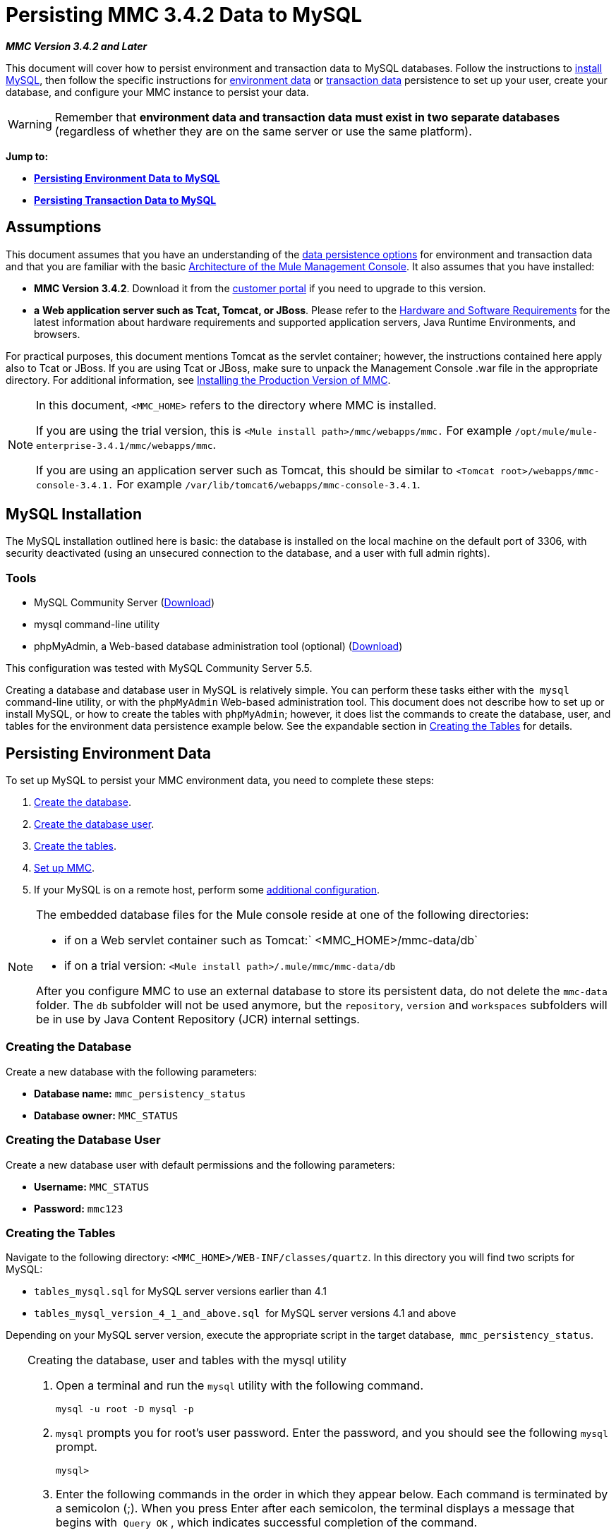 = Persisting MMC 3.4.2 Data to MySQL

*_MMC Version 3.4.2 and Later_*

This document will cover how to persist environment and transaction data to MySQL databases. Follow the instructions to link:#PersistingMMC3.4.2DatatoMySQL-MySQLInstallation[install MySQL], then follow the specific instructions for link:#PersistingMMC3.4.2DatatoMySQL-PersistingEnvironmentData[environment data] or link:#PersistingMMC3.4.2DatatoMySQL-PersistingTransactionData[transaction data] persistence to set up your user, create your database, and configure your MMC instance to persist your data. 

[WARNING]
Remember that *environment data and transaction data must exist in two separate databases* (regardless of whether they are on the same server or use the same platform).

*Jump to:*

* *link:#PersistingMMC3.4.2DatatoMySQL-PersistingEnvironmentData[Persisting Environment Data to MySQL]*
* *link:#PersistingMMC3.4.2DatatoMySQL-PersistingTransactionData[Persisting Transaction Data to MySQL]*

== Assumptions

This document assumes that you have an understanding of the link:/docs/display/34X/Setting+Up+MMC#SettingUpMMC-DataPersistence[data persistence options] for environment and transaction data and that you are familiar with the basic link:/docs/display/34X/Architecture+of+the+Mule+Management+Console[Architecture of the Mule Management Console]. It also assumes that you have installed:

* **MMC Version 3.4.2**. Download it from the http://www.mulesoft.com/support-login[customer portal] if you need to upgrade to this version.
* *a* **Web application server such as Tcat, Tomcat, or JBoss**. Please refer to the link:/docs/display/34X/Hardware+and+Software+Requirements[Hardware and Software Requirements] for the latest information about hardware requirements and supported application servers, Java Runtime Environments, and browsers.

For practical purposes, this document mentions Tomcat as the servlet container; however, the instructions contained here apply also to Tcat or JBoss. If you are using Tcat or JBoss, make sure to unpack the Management Console .war file in the appropriate directory. For additional information, see link:/docs/display/34X/Installing+the+Production+Version+of+MMC[Installing the Production Version of MMC].

[NOTE]
====
In this document, `<MMC_HOME>` refers to the directory where MMC is installed.

If you are using the trial version, this is `<Mule install path>/mmc/webapps/mmc.` For example `/opt/mule/mule-enterprise-3.4.1/mmc/webapps/mmc`.

If you are using an application server such as Tomcat, this should be similar to `<Tomcat root>/webapps/mmc-console-3.4.1.` For example `/var/lib/tomcat6/webapps/mmc-console-3.4.1`.
====

== MySQL Installation

The MySQL installation outlined here is basic: the database is installed on the local machine on the default port of 3306, with security deactivated (using an unsecured connection to the database, and a user with full admin rights).

=== Tools

* MySQL Community Server (http://dev.mysql.com/downloads/mysql/[Download])
* mysql command-line utility
* phpMyAdmin, a Web-based database administration tool (optional) (http://www.phpmyadmin.net/home_page/downloads.php[Download])

This configuration was tested with MySQL Community Server 5.5.

Creating a database and database user in MySQL is relatively simple. You can perform these tasks either with the  `mysql` command-line utility, or with the `phpMyAdmin` Web-based administration tool. This document does not describe how to set up or install MySQL, or how to create the tables with `phpMyAdmin`; however, it does list the commands to create the database, user, and tables for the environment data persistence example below. See the expandable section in link:#PersistingMMC3.4.2DatatoMySQL-CreatingtheTables[Creating the Tables] for details.

== Persisting Environment Data

To set up MySQL to persist your MMC environment data, you need to complete these steps:

. link:#PersistingMMC3.4.2DatatoMySQL-envdb[Create the database].
. link:#PersistingMMC3.4.2DatatoMySQL-envuser[Create the database user].
. link:#PersistingMMC3.4.2DatatoMySQL-envtables[Create the tables].
. link:#PersistingMMC3.4.2DatatoMySQL-envsetup[Set up MMC].
. If your MySQL is on a remote host, perform some link:#PersistingMMC3.4.2DatatoMySQL-remote[additional configuration].

[NOTE]
====
The embedded database files for the Mule console reside at one of the following directories:

* if on a Web servlet container such as Tomcat:` <MMC_HOME>/mmc-data/db`
* if on a trial version: `<Mule install path>/.mule/mmc/mmc-data/db`

After you configure MMC to use an external database to store its persistent data, do not delete the `mmc-data` folder. The `db` subfolder will not be used anymore, but the `repository`, `version` and `workspaces` subfolders will be in use by Java Content Repository (JCR) internal settings.
====

=== Creating the Database

Create a new database with the following parameters:

* **Database name:** `mmc_persistency_status`
* **Database owner:** `MMC_STATUS`

=== Creating the Database User

Create a new database user with default permissions and the following parameters:

* *Username:* `MMC_STATUS`
* **Password:** `mmc123`

=== Creating the Tables

Navigate to the following directory: `<MMC_HOME>/WEB-INF/classes/quartz`. In this directory you will find two scripts for MySQL:

* `tables_mysql.sql` for MySQL server versions earlier than 4.1
* `tables_mysql_version_4_1_and_above.sql`  for MySQL server versions 4.1 and above

Depending on your MySQL server version, execute the appropriate script in the target database,  `mmc_persistency_status`.


[TIP]
====
Creating the database, user and tables with the mysql utility

. Open a terminal and run the `mysql` utility with the following command.
+

[source]
----
mysql -u root -D mysql -p
----

. `mysql` prompts you for root's user password. Enter the password, and you should see the following `mysql` prompt.
+

[source]
----
mysql>
----

. Enter the following commands in the order in which they appear below. Each command is terminated by a semicolon (;). When you press Enter after each semicolon, the terminal displays a message that begins with  `Query OK` , which indicates successful completion of the command.
+

[source]
----
CREATE DATABASE mmc_persistency_status;
CREATE USER 'MMC_STATUS'@'localhost' IDENTIFIED BY 'mmc123';
GRANT ALL PRIVILEGES ON mmc_persistency_status.* TO 'MMC_STATUS'@'localhost';
exit
----

. After you exit  `mysql` , locate the relevant script for MySQL provided with the Management Console (by default at `$MMC_HOME/webapps/mmc/WEB-INF/classes/quartz` ). In your terminal, change to the directory containing the script by running the  `cd` command. An example command follows.
+

[source]
----
cd /opt/mule/mule-ee-3.4.1/apps/mmc/webapps/mmc/WEB-INF/classes/quartz
----

. From this directory, run  `mysql` again, this time with the parameters shown below.
+

[source]
----
mysql -u MMC_STATUS -D mmc_persistency_status -p
----

. After you enter the password, you are logged in to database  `mmc_persistency_status` as user  `MMC_STATUS` .  +

. Run the MySQLscript by issuing the following command.
+

[source]
----
source <script name>
----

. Depending on your MySQL server version, the script name will be  `tables_mysql.sql` or  `tables_mysql_versions_4_1_and_above.sql` . When you run the script, `mysql` will display a long list of status messages as per the following.
+

[source]
----
Query OK, 0 rows affected, 1 warning (0.00 sec)
Query OK, 0 rows affected, 1 warning (0.00 sec)
Query OK, 0 rows affected, 1 warning (0.00 sec)
Query OK, 0 rows affected, 1 warning (0.00 sec)
...
----

. The status messages listed above indicate that the tables have been successfully created. To verify, issue the following command (below, top), which yields the following output (below, bottom).
+

[source]
----
SHOW TABLES IN mmc_persistency_status;
----
+

[source]
----
+----------------------------------+
| Tables_in_mmc_persistency_status |
+----------------------------------+
| QRTZ_BLOB_TRIGGERS               |
| QRTZ_CALENDARS                   |
| QRTZ_CRON_TRIGGERS               |
| QRTZ_FIRED_TRIGGERS              |
| QRTZ_JOB_DETAILS                 |
| QRTZ_JOB_LISTENERS               |
| QRTZ_LOCKS                       |
| QRTZ_PAUSED_TRIGGER_GRPS         |
| QRTZ_SCHEDULER_STATE             |
| QRTZ_SIMPLE_TRIGGERS             |
| QRTZ_TRIGGERS                    |
| QRTZ_TRIGGER_LISTENERS           |
+----------------------------------+
12 rows in set (0.00 sec)
----

. To see the contents of a particular table, run the following command.
+

[source]
----
DESCRIBE <table name>;
----

The example below includes the command output for table `QRTZ_BLOB_TRIGGERS`:

[source]
----
mysql> DESCRIBE QRTZ_BLOB_TRIGGERS;
+---------------+-------------+------+-----+---------+-------+
| Field         | Type        | Null | Key | Default | Extra |
+---------------+-------------+------+-----+---------+-------+
| TRIGGER_NAME  | varchar(80) | NO   | PRI | NULL    |       |
| TRIGGER_GROUP | varchar(80) | NO   | PRI | NULL    |       |
| BLOB_DATA     | blob        | YES  |     | NULL    |       |
+---------------+-------------+------+-----+---------+-------+
3 rows in set (0.00 sec)
----

At this point, you've finished configuring MySQL. You can proceed to set up the Management Console to use the database you've just created.
====


=== Setting Up MMC to use MySQL for Persisting Environment Data

This example uses the parameters employed link:#PersistingMMC3.4.2DatatoMySQL-PersistingEnvironmentData[earlier in this document] when creating the MySQL database.

* MySQL listening host and port: localhost port 3306
* Database name: `mmc_persistency_status`
* Database user: `MMC_STATUS`
* Password: `mmc123`

==== Obtaining MySQL Drivers

. http://dev.mysql.com/downloads/connector/j/5.0.html[Download] the latest MySQL driver. (You need a free Oracle account to download.) The driver is called `mysql-connector-java-<version>`, such as `mysql-connector-java-5.1.26`. You can download the driver as a zip or  tar.gz file.
. Extract the .zip or .tar.gz installation file. In the resulting directory structure, locate the file called `mysql-connector-java-<version>-bin.jar`. This is the jbdc driver itself, that you will copy to the Management Console directory structure.

===== Driver for MMC run as Mule app

Copy the MySQL jdbc driver, `mysql-connector-java-<version>-bin.jar`, to the following directory: `<Mule install path>/apps/mmc/webapps/mmc/WEB-INF/lib`.

Alternatively, make the driver generally available by copying it to: `<Mule install path>/lib/user`.

===== Driver for MMC run as a Web app

Copy the MySQL jdbc driver, `mysql-connector-java-<version>-bin.jar`, to the following directory: `<MMC_HOME>/WEB-INF/lib.`

==== MMC Configuration

Configuring MMC to store data on a MySQL databse involves two basic tasks:

* Modifying the file `web.xml` to tell MMC to use MySQL instead of its default database
* Modifying the file `mmc-mysql.properties` to set the parameters for connecting to the MySQL database

===== Modifying `web.xml`

. In the directory `<MMC_HOME>/WEB-INF`, locate the file `web.xml`, then open it for editing.
. Locate the `spring.profiles.active` section, shown below.
+

[source, xml]
----
<context-param>
<param-name>spring.profiles.active</param-name>
<param-value>tracking-h2,env-derby</param-value>
</context-param>
----

. Delete the string `env-derby`, then replace it with `env-mysql`, as shown below.
+

[source, xml]
----
<context-param>
<param-name>spring.profiles.active</param-name>
<param-value>tracking-h2,env-mysql</param-value>
</context-param>
----

. If you are also planning to link:#PersistingMMC3.4.2DatatoMySQL-PersistingTransactionData[persist transaction data] to MySQL, delete the string `tracking-h2` and replace it with `tracking-mysql`.

[TIP]
The `spring.profiles.active` section in the `web.xml` configuration file allows you to define what external databases are used for storing environment and/or tracking data. For a quick instructions for all supported database servers, see link:/docs/display/34X/Configuring+MMC+3.4.2+for+External+Databases+-+Quick+Reference[Configuring MMC 3.4.2 for External Databases - Quick Reference].

===== Modifying `mmc-mysql.properties`

. In the directory `<MMC_HOME>/WEB-INF/classes/META-INF/databases`, locate the file `mmc-mysql.properties`, then open it for editing.
. The table below lists the settings contained in the file. Modify the values as needed. In general, the only values that you should need to modify are `env.username`, `env.password`, `env.host`, `env.port` and `env.dbschema`.
+
[cols=",,",options="header",]
|===
|Parameter |Description |Default
|`env.driver` |Driver to use for connecting to the database |`com.mysql.jdbc.Driver`
|`env.script` |Script to use for creating the tables in the target database |`mysql`
|`env.username` |Database user |`mmc_status`
|`env.password` |Password for the database user |`mmc123`
|`env.host` |Hostname or IP address where the database server is listening |`localhost`
|`env.port` |Port where the database server is listening |`3306`
|`env.url` |URL for connecting to the database |`jdbc:mysql://${env.host}:${env.port}/${env.dbschema}`
|`env.dbschema` |Database to connect to |`mmc_persistency_status`
|===
. Save the file with your modifications, if any.

=== Removing Local Database Files

For the configuration changes to take effect, before launching MMC you need to delete the local database files that MMC uses by default.

In the root directory of your Web application server, locate the `mmc-data` directory (for example, `/var/lib/tomcat6/mmc-data`), then delete the `mmc-data` directory.

[NOTE]
Before you delete `mmc-data`, make a backup copy of this directory and store it in a safe location. If anything goes wrong with your new database configuration, you can use `mmc-data` to restore the old database configuration while you troubleshoot your new database config in a test environment.

At this point, MMC, is configured to store environment data on the external MySQL database that you specified.  +

=== Connecting to a Remote MySQL Server

If the MySQL server resides on a remote host, you are most likely unable to connect, unless you perform the following two actions:

* configure the MySQL server to allow remote database connections
* grant privileges to your database user allowing it to connect remotely

Both actions are described in the following two sections.

==== Remote Database Connections

. To check that the MySQL server allows remote database connections, locate the MySQL server configuration file, for example `/etc/mysql/my.cnf`. 
. Search for the following line.
+

[source]
----
bind-address        = 127.0.0.1
----

. If the line exists, perform the following steps:

..  Stop the MySQL server.
.. Open the configuration file for editing, then comment out the line with a number sign (#), as shown below.
+

[source]
----
# bind-address      = 127.0.0.1
----

.. Close the file, then restart the MySQL server.

==== Remote Access Privileges

. To grant remote database access to your database user, login to MySQL as the MySQL server root user, using the following command.
+

[source]
----
mysql -u root -D mysql -p
----

. Enter the password for root.
. Obtain the 41-digit hexadecimal representation of the database user's password (in this case, the password for user MMC_STATUS) by running the following command.
+

[source]
----
SELECT * FROM user WHERE User = '<user>';
----

. In the output from the previous command, find, then copy the 41-digit hex number, which is preceded by an asterisk. Ensure that you save this number to your clipboard or a text file, since you will use it in the next step. A snippet of example output is shown below.
+

[source]
----
mysql> SELECT * FROM user WHERE User = 'MMC_STATUS';
+--------------+------------+-------------------------------------------+-------------+-------------+-------------+-------------+-------------+-----------+-------------+---------------+--------------+-----------+------------+-----------------+------------+------------+--------------+------------+-----------------------+------------------+--------------+-----------------+------------------+------------------+----------------+---------------------+--------------------+------------------+------------+--------------+------------------------+----------+------------+-------------+--------------+---------------+-------------+-----------------+----------------------+--------+-----------------------+
| Host         | User       | Password                                  | Select_priv | Insert_priv | Update_priv | Delete_priv | Create_priv | Drop_priv | Reload_priv | Shutdown_priv | Process_priv | File_priv | Grant_priv | References_priv | Index_priv | Alter_priv | Show_db_priv | Super_priv | Create_tmp_table_priv | Lock_tables_priv | Execute_priv | Repl_slave_priv | Repl_client_priv | Create_view_priv | Show_view_priv | Create_routine_priv | Alter_routine_priv | Create_user_priv | Event_priv | Trigger_priv | Create_tablespace_priv | ssl_type | ssl_cipher | x509_issuer | x509_subject | max_questions | max_updates | max_connections | max_user_connections | plugin | authentication_string |
+--------------+------------+-------------------------------------------+-------------+-------------+-------------+-------------+-------------+-----------+-------------+---------------+--------------+-----------+------------+-----------------+------------+------------+--------------+------------+-----------------------+------------------+--------------+-----------------+------------------+------------------+----------------+---------------------+--------------------+------------------+------------+--------------+------------------------+----------+------------+-------------+--------------+---------------+-------------+-----------------+----------------------+--------+-----------------------+
| localhost    | MMC_STATUS | *14695FC49478AC013A63030250DD44DE579D54E1 | N           | N           | N           | N           | N           | N         | N           | N             | N            | N         | N          | N               | N          | N          | N            | N          | N                     | N                | N            |
----

. Grant the privileges with the following command. For the `<password>` parameter, paste the 41-digit hex number you copied in the previous step.
+

[source]
----
GRANT ALL PRIVILEGES ON <database>.* TO '<user>'@'<host|net>' IDENTIFIED BY PASSWORD '<password>' WITH GRANT OPTION;
----

. Tell the MySQL server to reload the grant tables, with the following command.
+

[source]
----
FLUSH PRIVILEGES;
----


[TIP]
====
Details and usage example for the GRANT ALL PRIVILEGES command

[collapsed content]
The value of `<host|net>` can either be a host or network specification. Wildcards are allowed, such as `'MMC_STATUS'@'172.16.0.%'`.

The value of `<password>` is the 41-digit hexadecimal number representing the password. To obtain your user's password, run the following command from the `mysql` prompt.

[source]
----
SELECT * FROM user WHERE User = '<user>';
----

A complete command example follows.

[source]
----
mysql> GRANT ALL PRIVILEGES ON mmc_persistency_status.* TO 'MMC_STATUS'@'192.168.56.1' IDENTIFIED BY PASSWORD '*14695FC49478AC013A63030250DD44DE579D54E1' WITH GRANT OPTION;
Query OK, 0 rows affected (0.01 sec)
----
====

[NOTE]
====
Testing the remote connection with the telnet command
[collapsed content]
If you are unsure of the MySQL server configuration, _but are certain that you have connectivity to the MySQL server host and port_ (i.e. you are sure there are no routing issues, firewalls, etc. blocking connectivity), then you can use the `telnet` command to do a remote test of the MySQL server.

If the MySQL server is not accepting remote connections, trying to telnet to the MySQL host and port results in a "Connection refused error," even if the server is indeed listening on the specified host and port.

[source]
----
~> telnet xubuntu 3306
Trying 192.168.56.2...
telnet: connect to address 192.168.56.2: Connection refused
telnet: Unable to connect to remote host
~>
----

If the MySQL server is accepting remote connections, but there is no user allowed to connect remotely, the output appears similar to the following. In this example, the connection succeeds but is closed by the remote host.

[source]
----
~> telnet xubuntu 3306
Trying 192.168.56.2...
Connected to xubuntu    .
Escape character is '^]'.
<Host 'mac' is not allowed to connect to this MySQL serverConnection closed by foreign host.
~>
----

If connectivity to the MySQL server is fully working, and the server is granting user access, the output appears similar to the following.

[source]
----
~>
Trying 192.168.56.2...
Connected to xubuntu.
Escape character is '^]'.
[
5.5.32-0ubuntu0.12.04.1.1asB.^p�h"kx9Pf1]ecBmysql_native_password
----

If you obtain this output, but cannot successfully connect the Management Console to the remote MySQL server, then something is likely wrong with the Management Console configuration. Check the logs in Mule or your Web app server for details.
====


== Persisting Transaction Data

To set up MySQL to persist your MMC transaction data, you need to complete these steps:

. link:#PersistingMMC3.4.2DatatoMySQL-transactiondb[Create the database].
. link:#PersistingMMC3.4.2DatatoMySQL-transactionuser[Create the database user].
. link:#PersistingMMC3.4.2DatatoMySQL-transactionsetup[Set up MMC].
. link:#PersistingMMC3.4.2DatatoMySQL-ModifyingtheCleanupScriptforMySQL[Modify the cleanup script for MySQL].

=== Creating the Database

Create a new database with the following parameters:

* **Database name:** `event_tracker`
* **Database owner:** `MMC_EVENTS`

=== Creating the Database User

Create a new database user with default permissions and the following parameters:

* **Username:** `MMC_EVENTS`
* **Password:** `mmc123`

=== Setting Up MMC to use MySQL for Persisting Transaction Data

==== Obtaining MySQL Drivers

. http://dev.mysql.com/downloads/connector/j/5.0.html[Download] the latest MySQL driver. (You need a free Oracle account to download.) The driver is called `mysql-connector-java-<version>`, such as `mysql-connector-java-5.1.26`. You can download the driver as a zip or  tar.gz file.
. Extract the zip or tar.gz installation file. In the resulting directory structure, locate the file called `mysql-connector-java-<version>-bin.jar`. This is the jbdc driver itself, that you will copy to the Management Console directory structure.

===== Installing the Driver

Copy the MySQL jdbc driver, `mysql-connector-java-<version>-bin.jar`, to the following directory: `<MMC_HOME>/WEB-INF/lib.`

==== MMC Configuration

Configuring MMC to store Business Events data on a MySQL database involves two basic tasks:

* Modifying the file `web.xml` to tell MMC to use MySQL instead of its default database
* Modifying the file `tracking-persistence-mysql.properties` to set the parameters for connecting to the MySQL database

===== Modifying `web.xml`

. In the directory `<MMC_HOME>/WEB-INF`, locate the file `web.xml`, then open it for editing.
. Locate the `spring.profiles.active` section, shown below.
+

[source, xml]
----
<context-param>
<param-name>spring.profiles.active</param-name>
<param-value>tracking-h2,env-derby</param-value>
</context-param>
----

. Delete the string `tracking-h2`, then replace it with `tracking-mysql`, as shown below.
+

[source, xml]
----
<context-param>
<param-name>spring.profiles.active</param-name>
<param-value>tracking-mysql,env-mysql</param-value>
</context-param>
----

. If you are also planning to link:#PersistingMMC3.4.2DatatoMySQL-PersistingEnvironmentData[persist environment data] to MySQL, delete the string `env-derby` and replace it with `env-mysql`.

[TIP]
The `spring.profiles.active` section in the `web.xml` configuration file allows you to define what external databases are used for storing environment and/or tracking data. For a quick instructions for all supported database servers, see link:/docs/display/34X/Configuring+MMC+3.4.2+for+External+Databases+-+Quick+Reference[Configuring MMC 3.4.2 for External Databases - Quick Reference].

==== Modifying `tracking-persistence-mysql.properties`

. In the directory `<MMC_HOME>/WEB-INF/classes/META-INF/databases`, locate the file `tracking-persistence-mysql.properties`, then open it for editing.
. Modify the included settings as needed, according to the table below. In general, the only values that you should need to modify are `mmc.tracking.db.username`, `mmc.tracking.db.password`, `mmc.tracking.db.host`, `mmc.tracking.db.port` and `mmc.tracking.db.dbname`.
+
[cols=",,",options="header",]
|===
|Parameter |Description |Default
|`mmc.tracking.db.events.query.propKeys` |*Do not change this value.* This is a DB-engine-specific query to retrieve event keys. |`SELECT DISTINCT t1.KEY0 FROM EVENT_PROPERTIES t1`
|`mmc.tracking.db.platform` |Type of database server to connect to |`mysql`
|`mmc.tracking.db.driver` |Driver to use for connecting to the database |`com.mysql.jdbc.Driver`
|`mmc.tracking.db.host` |Hostname or IP address where the database server is listening |`localhost`
|`mmc.tracking.db.port` |Port where the database server is listening |`3306`
|`mmc.tracking.db.url` |URL for connecting to the database |`jdbc:mysql://${mmc.tracking.db.host}:${mmc.tracking.db.port}/${mmc.tracking.db.dbname}`
|`mmc.tracking.db.username` |Database user |`mmc_tracking`
|`mmc.tracking.db.password` |Password for the database user |`mmc123`
|`mmc.tracking.db.dbname` |Database to connect to |`persistency`
|`mmc.max.events.exception.details.length` |Number of characters from a Business Events exception that will be stored in the tracking database. The maximum allowed is 261120. |`8000`
|===

. Save the file with your modifications, if any.

=== Removing Local Database Files

For the configuration changes to take effect, before launching MMC you need to delete the local database files that MMC uses by default.

In the root directory of your Web application server, locate the `mmc-data` directory (for example, `/var/lib/tomcat6/mmc-data`), then delete the `mmc-data` directory.

[NOTE]
Before you delete `mmc-data`, make a backup copy of this directory and store it in a safe location. If anything goes wrong with your new database configuration, you can use `mmc-data` to restore the old database configuration while you troubleshoot your new database config in a test environment.

At this point, MMC, is configured to store environment data on the external MySQL database that you specified. 

=== Modifying the Cleanup Script for MySQL

MMC includes a script to perform a routine cleanup of the MMC database, which by default takes place every day at midnight. The current script for MySQL contains a bug which causes MySQL to throw an SQL exception. To avoid this issue, replace the original script with the one provided below, by completing the following steps.

==== New Cleanup Script

Click for the new cleanup script

[source]
----
import javax.persistence.EntityManager;
import javax.persistence.EntityManagerFactory;
import javax.persistence.Persistence;
import org.springframework.jdbc.datasource.DriverManagerDataSource;
import com.mulesoft.mmc.tracking.repository.jpa.entities.*
 
import java.util.Calendar;
 
def logger = log
 
def oneWeekAgo = Calendar.getInstance()
oneWeekAgo.add(Calendar.DAY_OF_MONTH, -7);
 
log.info("About to delete all tracking details older than "+oneWeekAgo.getTime());
 
DriverManagerDataSource ds = applicationContext.getBean("dataSource");
 
Properties properties = new Properties();
properties.put("openjpa.jdbc.DBDictionary", "mysql"); 
properties.put("javax.persistence.jdbc.url", ds.getUrl());
properties.put("javax.persistence.jdbc.user", ds.getUsername());
properties.put("javax.persistence.jdbc.password", ds.getPassword());
properties.put("openjpa.ConnectionDriverName", "com.mysql.jdbc.Driver");
 
EntityManagerFactory emf = null;
EntityManager em = null;
 
try {
     
    emf = Persistence.createEntityManagerFactory("tracking-persistence-unit", properties);
 
    em = emf.createEntityManager();
 
    em.getTransaction().begin();
 
    em.createNativeQuery("DELETE p FROM EVENT_PROPERTIES p where p.id in (select e.id from EVENTS e where e.transaction_id in (select t.id from TRANSACTION_SUMMARIES t where t.timestamp < ?1))").setParameter(1, oneWeekAgo).executeUpdate();
             
    em.createNamedQuery(EventEntity.DELETE_OLDER_THAN_QUERY_NAME).setParameter("timestamp", oneWeekAgo).executeUpdate();
            em.createNamedQuery(TransactionSummaryEntity.DELETE_OLDER_THAN_QUERY_NAME).setParameter("timestamp", oneWeekAgo).executeUpdate();
 
    em.getTransaction().commit();
 
} catch (RuntimeException re)
    {
        if (em?.getTransaction()?.isActive()) {
            em.getTransaction().rollback();
        }
        throw re;
    }
 
finally {
    em?.close();
    emf?.close();   
}
----

== Replacing the Old Script

. Log in to MMC.
. Go to the *Administration* tab, then *Admin Shell*. You should see the following screen. +

+
image:admin_shell.png[admin_shell] +
+

. Click *Cleanup Tracking DB* in the column to the right. This displays the contents of the script in the editor box, as shown below. +

+
image:admin_shell2.png[admin_shell2] +
+

. Now you can edit the script as desired. Delete all of the contents of the script, leaving the editor blank.
. Copy-paste the link:#PersistingMMC3.4.2DatatoMySQL-NewCleanupScript[new script] into the editor.
. Click *Save As...* under the editor.
. In the input field next to **Save As...**, type `Cleanup Tracking DB` (case sensitive), then click *Save*. This causes the new script to overwrite the old one.

== See Also

* Read more about link:/docs/display/34X/Setting+Up+MMC[MMC setup].
* Review the link:/docs/display/34X/Architecture+of+the+Mule+Management+Console[Architecture of the Mule Management Console].

